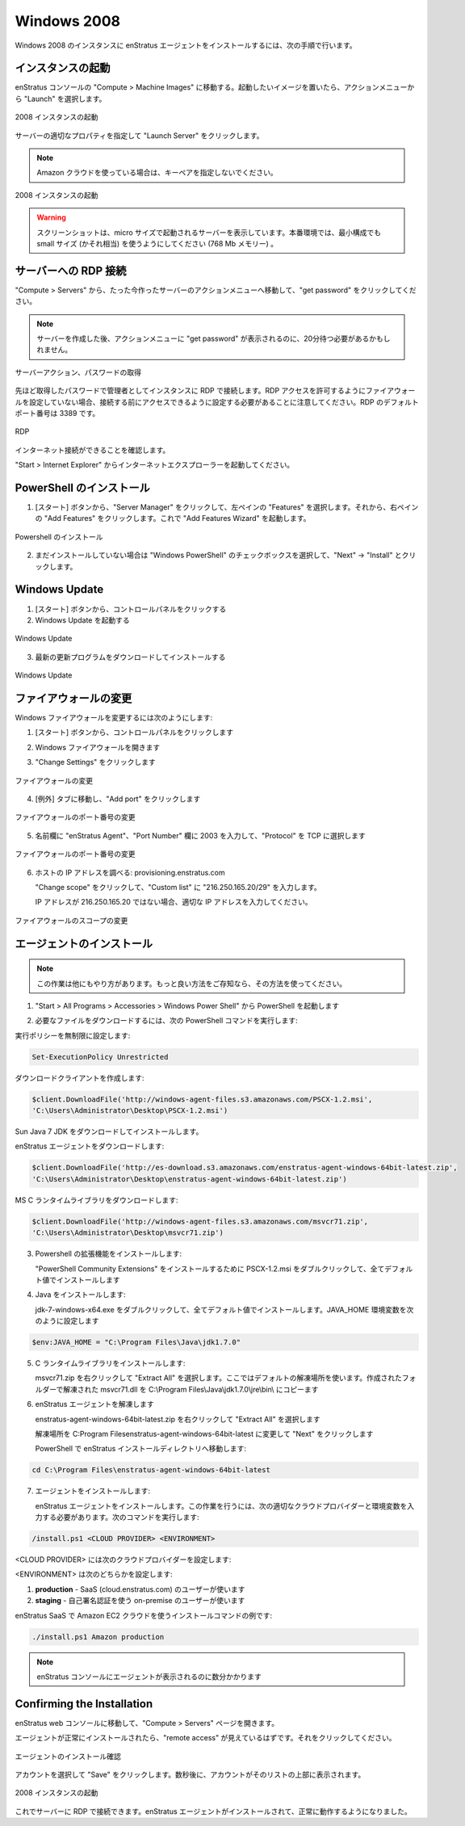 Windows 2008
------------

..
    To install the enStratus agent on a Windows 2008 instance, use the following steps:

Windows 2008 のインスタンスに enStratus エージェントをインストールするには、次の手順で行います。

..
    Launch an Instance
    ~~~~~~~~~~~~~~~~~~

インスタンスの起動
~~~~~~~~~~~~~~~~~~

..
    In the enStratus console, go to Compute > Machine Images. Once you have located the image
    you wish to launch, select Launch from the actions menu.

enStratus コンソールの "Compute > Machine Images" に移動する。起動したいイメージを置いたら、アクションメニューから "Launch" を選択します。

..
   Launch 2008 Instance

.. figure:: ./images/2008_1.png
   :height: 450px
   :width: 1400 px
   :scale: 55 %
   :alt: Launch 2008 Instance
   :align: center

   2008 インスタンスの起動

..
    Specify appropriate properties for your server and click Launch Server. 

サーバーの適切なプロパティを指定して "Launch Server" をクリックします。

.. note::
   ..
       If you are using the Amazon cloud, do not specify a key pair.

   Amazon クラウドを使っている場合は、キーペアを指定しないでください。

..
   Launch 2008 Instance

.. figure:: ./images/2008_2.png
   :height: 650px
   :width: 700 px
   :scale: 65 %
   :alt: Launch 2008 Instance
   :align: center

   2008 インスタンスの起動

.. warning::
   ..
       The screenshot shows the server being launched with a size: micro. Please use
       at least a small size (or equivalent) product offering. (768Mb Memory)

   スクリーンショットは、micro サイズで起動されるサーバーを表示しています。本番環境では、最小構成でも small サイズ (かそれ相当) を使うようにしてください (768 Mb メモリー) 。

..
    RDP to the Server
    ~~~~~~~~~~~~~~~~~

サーバーへの RDP 接続
~~~~~~~~~~~~~~~~~~~~~

..
    In Compute > Servers, go to the actions menu for the server you just created and click
    get password.

"Compute > Servers" から、たった今作ったサーバーのアクションメニューへ移動して、"get password" をクリックしてください。

.. note::
   ..
       You may have to wait up to 20 minutes after creating the server before
       get password appears in the actions menu.

   サーバーを作成した後、アクションメニューに "get password" が表示されるのに、20分待つ必要があるかもしれません。

..
   Server Actions, Get Password

.. figure:: ./images/2008_3.png
   :height: 250px
   :width: 900 px
   :scale: 95 %
   :alt: Server Actions, Get Password
   :align: center

   サーバーアクション、パスワードの取得

..
    RDP to the instance as the Administrator user with the password you just retrieved. Note:
    If your firewall isn’t already configured for RDP access, you will need to do so before
    connecting. The default port for RDP is 3389.

先ほど取得したパスワードで管理者としてインスタンスに RDP で接続します。RDP アクセスを許可するようにファイアウォールを設定していない場合、接続する前にアクセスできるように設定する必要があることに注意してください。RDP のデフォルトポート番号は 3389 です。

.. figure:: ./images/2008_4.png
   :height: 650px
   :width: 600 px
   :scale: 65 %
   :alt: RDP
   :align: center

   RDP

..
    Make sure your internet connection is working

インターネット接続ができることを確認します。

..
    Open up Internet Explorer by going to Start > Internet Explorer.

"Start > Internet Explorer" からインターネットエクスプローラーを起動してください。

..
    Install PowerShell
    ~~~~~~~~~~~~~~~~~~

PowerShell のインストール
~~~~~~~~~~~~~~~~~~~~~~~~~

..
    1. Click Start, click Server Manager, in the left pane click Features, and then in the
       right pane click Add Features. This opens the Add Features Wizard.

1. [スタート] ボタンから、"Server Manager" をクリックして、左ペインの "Features" を選択します。それから、右ペインの "Add Features" をクリックします。これで "Add Features Wizard" を起動します。

..
   Install Powershell

.. figure:: ./images/2008_5.png
   :height: 650px
   :width: 950 px
   :scale: 55 %
   :alt: Install Powershell
   :align: center

   Powershell のインストール

..
    2. If not already installed, check the box next to “Windows PowerShell”, click Next, then
       click Install

2. まだインストールしていない場合は "Windows PowerShell" のチェックボックスを選択して、"Next" -> "Install" とクリックします。

..
    Update Windows
    ~~~~~~~~~~~~~~

Windows Update
~~~~~~~~~~~~~~

..
    1. Click Start, click Control Panel 
    2. Open Windows Update

1. [スタート] ボタンから、コントロールパネルをクリックする
2. Windows Update を起動する

..
   Update Windows

.. figure:: ./images/2008_6.png
   :height: 650px
   :width: 950 px
   :scale: 55 %
   :alt: Update Windows
   :align: center

   Windows Update

..
    3. Download and install the latest updates

3. 最新の更新プログラムをダウンロードしてインストールする

..
   Update Windows

.. figure:: ./images/2008_7.png
   :height: 650px
   :width: 950 px
   :scale: 55 %
   :alt: Update Windows
   :align: center

   Windows Update

..
    Modify Firewall
    ~~~~~~~~~~~~~~~

ファイアウォールの変更
~~~~~~~~~~~~~~~~~~~~~~

..
    To modify the windows firewall:

Windows ファイアウォールを変更するには次のようにします:

..
    1. Click Start, click Control Panel

1. [スタート] ボタンから、コントロールパネルをクリックします

..
    2. Open Windows Firewall

2. Windows ファイアウォールを開きます

..
    3. Click on Change Settings

3. "Change Settings" をクリックします

..
   Modify Firewall

.. figure:: ./images/2008_8.png
   :height: 650px
   :width: 900 px
   :scale: 55 %
   :alt: Modify Firewall
   :align: center

   ファイアウォールの変更

..
    4. Go to the Exceptions tab, and click on Add port...

4. [例外] タブに移動し、"Add port" をクリックします

..
   Modify Firewall Port

.. figure:: ./images/2008_9.png
   :height: 650px
   :width: 800 px
   :scale: 55 %
   :alt: Modify Firewall Port
   :align: center

   ファイアウォールのポート番号の変更

..
    5. Enter enStratus Agent in the name field, 2003 in the Port Number box, and select TCP
       for Protocol

5. 名前欄に "enStratus Agent"、"Port Number" 欄に 2003 を入力して、"Protocol" を TCP に選択します

..
   Modify Firewall Port

.. figure:: ./images/2008_10.png
   :height: 650px
   :width: 800 px
   :scale: 55 %
   :alt: Modify Firewall Port
   :align: center

   ファイアウォールのポート番号の変更

..
    6. Find the IP address of the host: provisioning.enstratus.com 

6. ホストの IP アドレスを調べる: provisioning.enstratus.com

   ..
       Click Change scope, enter select Custom list, enter "216.250.165.20/29".

   "Change scope" をクリックして、"Custom list" に "216.250.165.20/29" を入力します。

   ..
       if 216.250.165.20 is not the IP, please enter the one you found.

   IP アドレスが 216.250.165.20 ではない場合、適切な IP アドレスを入力してください。

..
   Modify Firewall Scope

.. figure:: ./images/2008_11.png
   :height: 650px
   :width: 800 px
   :scale: 55 %
   :alt: Modify Firewall Scope
   :align: center

   ファイアウォールのスコープの変更

..
    Install the Agent
    ~~~~~~~~~~~~~~~~~

エージェントのインストール
~~~~~~~~~~~~~~~~~~~~~~~~~~

.. note::
   ..
       There are other ways to do this, if you know a better way, please use your
       method.

   この作業は他にもやり方があります。もっと良い方法をご存知なら、その方法を使ってください。

..
    1. Open PowerShell by going to Start > All Programs > Accessories > Windows Power Shell

1.  "Start > All Programs > Accessories > Windows Power Shell" から PowerShell を起動します

..
    2. Run the following PowerShell commands to download the required files:

2. 必要なファイルをダウンロードするには、次の PowerShell コマンドを実行します:

..
    Set the execution policy to unrestricted:

実行ポリシーを無制限に設定します:

.. code-block:: powershell
 
   Set-ExecutionPolicy Unrestricted

..
    Create the download client:

ダウンロードクライアントを作成します:

.. code-block:: powershell

   $client.DownloadFile('http://windows-agent-files.s3.amazonaws.com/PSCX-1.2.msi',
   'C:\Users\Administrator\Desktop\PSCX-1.2.msi')

..
    Download the Sun Java 7 JDK and install it.

Sun Java 7 JDK をダウンロードしてインストールします。

..
    Download the enStratus Agent:

enStratus エージェントをダウンロードします:

.. code-block:: powershell

   $client.DownloadFile('http://es-download.s3.amazonaws.com/enstratus-agent-windows-64bit-latest.zip',
   'C:\Users\Administrator\Desktop\enstratus-agent-windows-64bit-latest.zip')

..
    Download the MS C Runtime Library:

MS C ランタイムライブラリをダウンロードします:

.. code-block:: powershell

   $client.DownloadFile('http://windows-agent-files.s3.amazonaws.com/msvcr71.zip',
   'C:\Users\Administrator\Desktop\msvcr71.zip')

..
    3. Install Powershell Extensions:

3. Powershell の拡張機能をインストールします:

   ..
       Double-click PSCX-1.2.msi to install the PowerShell Community Extensions, accepting all
       defaults during installation.

   "PowerShell Community Extensions" をインストールするために PSCX-1.2.msi をダブルクリックして、全てデフォルト値でインストールします

..
    4. Install Java: 

4. Java をインストールします:

   ..
       Double-click jdk-7-windows-x64.exe, accepting all defaults during installation.
       Set the JAVA_HOME environment variable, by entering the following into

   jdk-7-windows-x64.exe をダブルクリックして、全てデフォルト値でインストールします。JAVA_HOME 環境変数を次のように設定します

.. code-block:: powershell

   $env:JAVA_HOME = "C:\Program Files\Java\jdk1.7.0"

..
    5. Install the C runtime library:

5. C ランタイムライブラリをインストールします:

   ..
       Right-click on msvcr71.zip and select "Extract All". Use the default extract
       location. From the folder which is created, copy the extracted msvcr71.dll file to
       C:\Program Files\Java\jdk1.7.0\jre\bin\

   msvcr71.zip を右クリックして "Extract All" を選択します。ここではデフォルトの解凍場所を使います。作成されたフォルダーで解凍された msvcr71.dll を C:\\Program Files\\Java\\jdk1.7.0\\jre\\bin\\ にコピーます

..
    6. Extract the enStratus Agent

6. enStratus エージェントを解凍します

   ..
       Right-click on enstratus-agent-windows-64bit-latest.zip  and select "Extract All".

   enstratus-agent-windows-64bit-latest.zip を右クリックして "Extract All" を選択します

   ..
       Change the location to C:\Program Files\enstratus-agent-windows-64bit-latest, and
       click Next.

   解凍場所を C:\Program Files\enstratus-agent-windows-64bit-latest に変更して "Next" をクリックします

   ..
       In PowerShell, change the location to the enStratus install directory:

   PowerShell で enStratus インストールディレクトリへ移動します:

.. code-block:: powershell
   
   cd C:\Program Files\enstratus-agent-windows-64bit-latest

..
    7. Install the agent:

7. エージェントをインストールします:

   ..
       Install the enStratus Agent. To do so, you will need to enter the appropriate cloud
       provider and environment values, listed below, and run the command:

   enStratus エージェントをインストールします。この作業を行うには、次の適切なクラウドプロバイダーと環境変数を入力する必要があります。次のコマンドを実行します:

.. code-block:: powershell

   /install.ps1 <CLOUD PROVIDER> <ENVIRONMENT>

..
    Where <CLOUD PROVIDER> is a cloud provider of the list below:

<CLOUD PROVIDER> には次のクラウドプロバイダーを設定します:

.. hlist::
   :columns: 3

   * Amazon
   * Atmos
   * ATT
   * Azure
   * CloudCentral
   * CloudSigma
   * CloudStack
   * Eucalyptus
   * GoGrid
   * Google
   * Nimbula
   * OpenStack
   * Rackspace
   * Savvis
   * ServerExpress
   * Terremark
   * VMware

..
    Where <ENVIRONMENT> is either:

<ENVIRONMENT> は次のどちらかを設定します:

..
    1. **production** - should be used by SaaS (cloud.enstratus.com) customers
    2. **staging** - should be used by on-premise customers using self-signed_certificates

1. **production** - SaaS (cloud.enstratus.com) のユーザーが使います
2. **staging** - 自己署名認証を使う on-premise のユーザーが使います

..
    An example installation command for the Amazon EC2 cloud with enStratus SaaS is:

enStratus SaaS で Amazon EC2 クラウドを使うインストールコマンドの例です:

.. code-block:: powershell

  ./install.ps1 Amazon production

.. note::
   ..
       It will take a few minutes for the agent to show up in the enStratus console.

   enStratus コンソールにエージェントが表示されるのに数分かかります

Confirming the Installation
~~~~~~~~~~~~~~~~~~~~~~~~~~~

..
    Go to your enStratus web console, and open up the Compute > Servers page.

enStratus web コンソールに移動して、"Compute > Servers" ページを開きます。

..
    You should now see the “remote access” option if the agent has installed properly. Click on it.

エージェントが正常にインストールされたら、"remote access" が見えているはずです。それをクリックしてください。

..
   Confirming Agent Installation

.. figure:: ./images/2008_12.png
   :height: 450px
   :width: 300 px
   :scale: 65 %
   :alt: Confirming Agent Installation
   :align: center

   エージェントのインストール確認

..
    Select your account and click “Save”. After a few seconds, the account will shop up at the top of the list.

アカウントを選択して "Save" をクリックします。数秒後に、アカウントがそのリストの上部に表示されます。

..
   Launch 2008 Instance

.. figure:: ./images/2008_13.png
   :height: 250px
   :width: 900 px
   :scale: 95 %
   :alt: Launch 2008 Instance
   :align: center

   2008 インスタンスの起動

..
    You can now RDP into the server. The enStratus agent is installed and working normally.

これでサーバーに RDP で接続できます。enStratus エージェントがインストールされて、正常に動作するようになりました。
